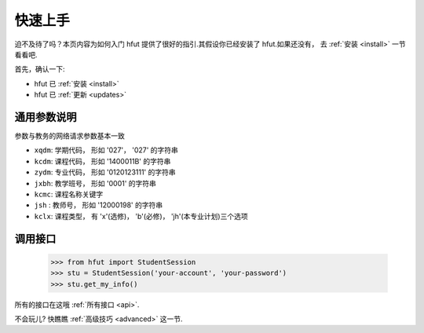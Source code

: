 .. _quickstart:

快速上手
============

迫不及待了吗？本页内容为如何入门 hfut 提供了很好的指引.其假设你已经安装了 hfut.如果还没有，
去 :ref:`安装 <install>` 一节看看吧.

首先，确认一下:

* hfut 已 :ref:`安装 <install>`
* hfut 已 :ref:`更新 <updates>`


.. _commonparm:
通用参数说明
--------------------

参数与教务的网络请求参数基本一致

- ``xqdm``: 学期代码， 形如 '027'， '027' 的字符串
- ``kcdm``: 课程代码， 形如 '1400011B' 的字符串
- ``zydm``: 专业代码， 形如 '0120123111' 的字符串
- ``jxbh``: 教学班号， 形如 '0001' 的字符串
- ``kcmc``: 课程名称关键字
- ``jsh`` : 教师号， 形如 '12000198' 的字符串
- ``kclx``: 课程类型， 有 'x'(选修)， 'b'(必修)， 'jh'(本专业计划)三个选项


调用接口
----------

    >>> from hfut import StudentSession
    >>> stu = StudentSession('your-account', 'your-password')
    >>> stu.get_my_info()

所有的接口在这哦 :ref:`所有接口 <api>`.

不会玩儿? 快瞧瞧 :ref:`高级技巧 <advanced>` 这一节.
